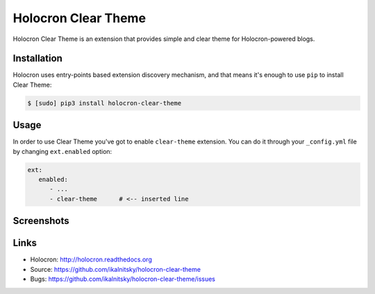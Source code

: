 ======================
 Holocron Clear Theme
======================

|pypi-version| |pypi-license|

Holocron Clear Theme is an extension that provides simple and clear theme
for Holocron-powered blogs.


Installation
------------

Holocron uses entry-points based extension discovery mechanism, and that
means it's enough to use ``pip`` to install Clear Theme:

.. code:: bash

    $ [sudo] pip3 install holocron-clear-theme


Usage
-----

In order to use Clear Theme you've got to enable ``clear-theme`` extension.
You can do it through your ``_config.yml`` file by changing ``ext.enabled``
option:

.. code:: yaml

   ext:
      enabled:
         - ...
         - clear-theme      # <-- inserted line

Screenshots
-----------

.. image:: https://raw.githubusercontent.com/ikalnitsky/holocron-clear-theme/master/screenshots/post.png
   :align: center


Links
-----

* Holocron: http://holocron.readthedocs.org
* Source: https://github.com/ikalnitsky/holocron-clear-theme
* Bugs: https://github.com/ikalnitsky/holocron-clear-theme/issues


.. Badges
.. |pypi-version| image:: https://img.shields.io/pypi/v/holocron-clear-theme.svg
   :target: https://pypi.python.org/pypi/holocron-clear-theme
.. |pypi-license| image:: https://img.shields.io/pypi/l/holocron-clear-theme.svg
   :target: https://pypi.python.org/pypi/holocron-clear-theme

